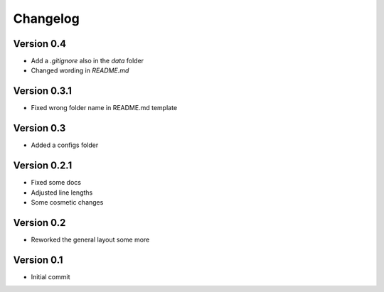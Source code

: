 =========
Changelog
=========

Version 0.4
===========

- Add a `.gitignore` also in the `data` folder
- Changed wording in `README.md`

Version 0.3.1
=============

- Fixed wrong folder name in README.md template

Version 0.3
===========

- Added a configs folder

Version 0.2.1
=============

- Fixed some docs
- Adjusted line lengths
- Some cosmetic changes

Version 0.2
===========

- Reworked the general layout some more

Version 0.1
===========

- Initial commit
